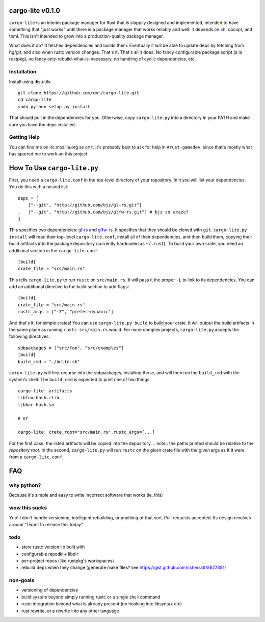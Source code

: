 =================
cargo-lite v0.1.0
=================

``cargo-lite`` is an interim package manager for Rust that is sloppily
designed and implemented, intended to have something that "just works" until
there is a package manager that works reliably and well. It depends on sh_,
docopt, and toml. This isn't intended to grow into a production-quality
package manager.

What does it do? It fetches dependencies and builds them. Eventually it will
be able to update deps by fetching from hg/git, and also when rustc version
changes. That's it. That's all it does. No fancy configurable package script
(a la rustpkg), no fancy only-rebuild-what-is-necessary, no handling of cyclic
dependencies, etc.

Installation
------------

Install using distutils::

    git clone https://github.com/cmr/cargo-lite.git
    cd cargo-lite
    sudo python setup.py install

That should pull in the dependencies for you. Otherwise, copy
``cargo-lite.py`` into a directory in your PATH and make sure you have the
deps installed.

Getting Help
------------

You can find me on irc.mozilla.org as ``cmr``. It's probably best to ask for
help in ``#rust-gamedev``, since that's mostly what has spurred me to work on
this project.

============================
How To Use ``cargo-lite.py``
============================

First, you need a ``cargo-lite.conf`` in the top-level directory of your
repository. In it you will list your dependencies. You do this with a nested
list::

    deps = [
        ["--git", "http://github.com/bjz/gl-rs.git"]
    ,   ["--git", "http://github.com/bjz/glfw-rs.git"] # bjz so amaze?
    ]

This specifies two dependencies: gl-rs_ and glfw-rs_. It specifies that they
should be cloned with ``git``. ``cargo-lite.py install`` will read their
top-level ``cargo-lite.conf``, install all of their dependencies, and then
build them, copying their build artifacts into the package depository
(currently hardcoded as ``~/.rust``). To build your own crate, you need an
additional section in the ``cargo-lite.conf``::

    [build]
    crate_file = "src/main.rs"

This tells ``cargo-lite.py`` to run ``rustc`` on ``src/main.rs``. It will pass
it the proper ``-L`` to link to its dependencies. You can add an additional
directive to the build section to add flags::

    [build]
    crate_file = "src/main.rs"
    rustc_args = ["-Z", "prefer-dynamic"]

And that's it, for simple crates! You can use ``cargo-lite.py build`` to build
your crate. It will output the build artifacts in the same place as running
``rustc src/main.rs`` would. For more complex projects, ``cargo-lite.py``
accepts the following directives::

    subpackages = ["src/foo", "src/examples"]
    [build]
    build_cmd = "./build.sh"

``cargo-lite.py`` will first recurse into the subpackages, installing those,
and will then run the ``build_cmd`` with the system's shell. The ``build_cmd``
is expected to print one of two things::

    cargo-lite: artifacts
    libfoo-hash.rlib
    libbar-hash.so

    # or

    cargo-lite: crate_root="src/main.rs",rustc_args=[...]

For the first case, the listed artifacts will be copied into the depository.
.. note:: the paths printed should be relative to the *repository root*.
In the second, ``cargo-lite.py`` will run ``rustc`` on the given crate file
with the given args as if it were from a ``cargo-lite.conf``.

.. _toml: https://github.com/mojombo/toml
.. _gl-rs: https://github.com/bjz/gl-rs
.. _glfw-rs: https://github.com/bjz/glfw-rs
.. _sh: http://amoffat.github.io/sh/index.html


===
FAQ
===

why python?
-----------

Because it's simple and easy to write incorrect software that works (ie, this)

wow this sucks
--------------

Yup! I don't handle versioning, intelligent rebuilding, or anything of that
sort. Pull requests accepted. Its design revolves around "I want to release
this today".

todo
----

- store rustc version lib built with
- configurable repodir + libdir
- per-project repos (like rustpkg's workspaces)
- rebuild deps when they change (generate make files? see https://gist.github.com/csherratt/8627881)

non-goals
---------

- versioning of dependencies
- build system beyond simply running rustc or a single shell command
- rustc integration beyond what is already present (no hooking into libsyntax
  etc)
- rust rewrite, or a rewrite into any other language

